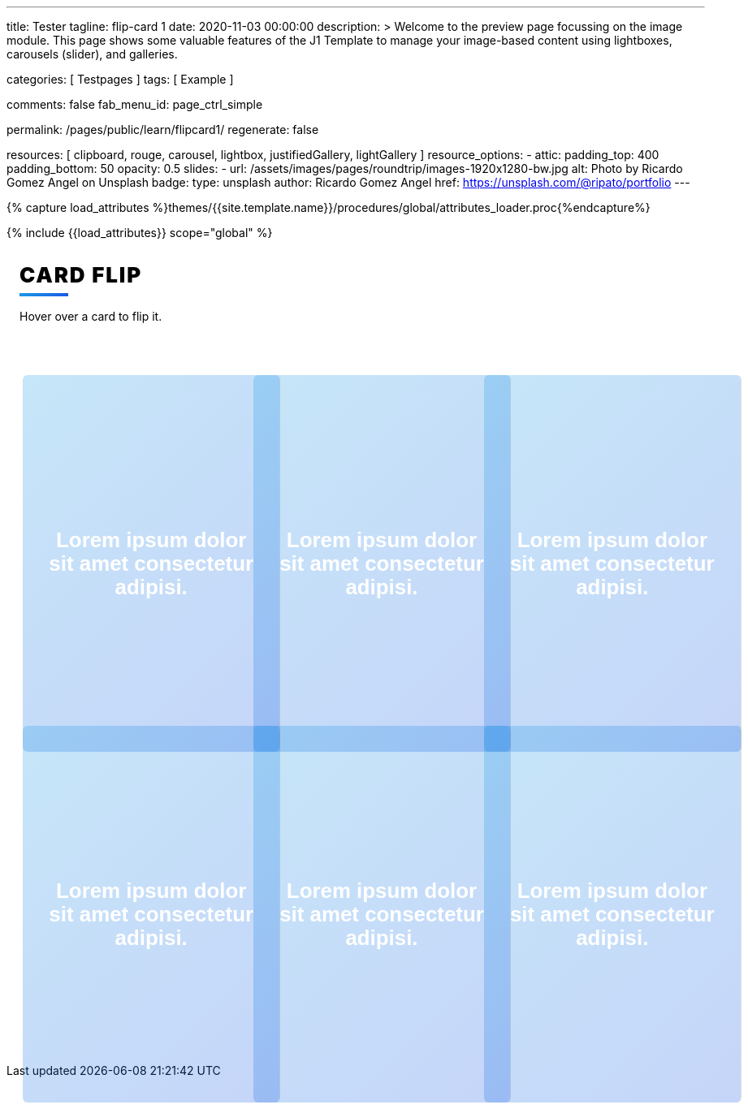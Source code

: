 ---
title:                                  Tester
tagline:                                flip-card 1
date:                                   2020-11-03 00:00:00
description: >
                                        Welcome to the preview page focussing on the image module. This page
                                        shows some valuable features of the J1 Template to manage your image-based
                                        content using lightboxes, carousels (slider), and galleries.

categories:                             [ Testpages ]
tags:                                   [ Example ]

comments:                               false
fab_menu_id:                            page_ctrl_simple

permalink:                              /pages/public/learn/flipcard1/
regenerate:                             false

resources:                              [
                                          clipboard, rouge, carousel, lightbox,
                                          justifiedGallery, lightGallery
                                        ]
resource_options:
  - attic:
      padding_top:                      400
      padding_bottom:                   50
      opacity:                          0.5
      slides:
        - url:                          /assets/images/pages/roundtrip/images-1920x1280-bw.jpg
          alt:                          Photo by Ricardo Gomez Angel on Unsplash
          badge:
            type:                       unsplash
            author:                     Ricardo Gomez Angel
            href:                       https://unsplash.com/@ripato/portfolio
---

// Page Initializer
// =============================================================================
// Enable the Liquid Preprocessor
:page-liquid:

// Set (local) page attributes here
// -----------------------------------------------------------------------------
// :page--attr:                         <attr-value>
:images-dir:                            {imagesdir}/pages/roundtrip/100_present_images

//  Load Liquid procedures
// -----------------------------------------------------------------------------
{% capture load_attributes %}themes/{{site.template.name}}/procedures/global/attributes_loader.proc{%endcapture%}

// Load page attributes
// -----------------------------------------------------------------------------
{% include {{load_attributes}} scope="global" %}

// Page content
// ~~~~~~~~~~~~~~~~~~~~~~~~~~~~~~~~~~~~~~~~~~~~~~~~~~~~~~~~~~~~~~~~~~~~~~~~~~~~~

// Include sub-documents (if any)
// -----------------------------------------------------------------------------

++++
<div class="content">
<h1 class="heading">Card Flip</h1>
<p class="description">Hover over a card to flip it.</p><a class="card" href="#!">
  <div class="front" style="border-right: 1px dotted rgba(0, 0, 0, 0.25); background-image: url(//source.unsplash.com/300x401)">
    <p>Lorem ipsum dolor sit amet consectetur adipisi.</p>
  </div>
  <div class="back">
    <div>
      <p>Consectetur adipisicing elit. Possimus, praesentium?</p>
      <p>Provident consectetur natus voluptatem quis tenetur sed beatae eius sint.</p>
      <button class="button">Click Here</button>
    </div>
  </div></a><a class="card" href="#!">
  <div class="front" style="border-right: 1px dotted rgba(0, 0, 0, 0.25); background-image: url(//source.unsplash.com/300x402)">
    <p>Lorem ipsum dolor sit amet consectetur adipisi.</p>
  </div>
  <div class="back">
    <div>
      <p>Consectetur adipisicing elit. Possimus, praesentium?</p>
      <p>Provident consectetur natus voluptatem quis tenetur sed beatae eius sint.</p>
      <button class="button">Click Here</button>
    </div>
  </div></a><a class="card" href="#!">
  <div class="front" style="border-right: 1px dotted rgba(0, 0, 0, 0.25); background-image: url(//source.unsplash.com/300x403)">
    <p>Lorem ipsum dolor sit amet consectetur adipisi.</p>
  </div>
  <div class="back">
    <div>
      <p>Consectetur adipisicing elit. Possimus, praesentium?</p>
      <p>Provident consectetur natus voluptatem quis tenetur sed beatae eius sint.</p>
      <button class="button">Click Here</button>
    </div>
  </div></a><a class="card" href="#!">
  <div class="front" style="border-right: 1px dotted rgba(0, 0, 0, 0.25); background-image: url(//source.unsplash.com/300x404)">
    <p>Lorem ipsum dolor sit amet consectetur adipisi.</p>
  </div>
  <div class="back">
    <div>
      <p>Consectetur adipisicing elit. Possimus, praesentium?</p>
      <p>Provident consectetur natus voluptatem quis tenetur sed beatae eius sint.</p>
      <button class="button">Click Here</button>
    </div>
  </div></a><a class="card" href="#!">
  <div class="front" style="border-right: 1px dotted rgba(0, 0, 0, 0.25); background-image: url(//source.unsplash.com/300x405)">
    <p>Lorem ipsum dolor sit amet consectetur adipisi.</p>
  </div>
  <div class="back">
    <div>
      <p>Consectetur adipisicing elit. Possimus, praesentium?</p>
      <p>Provident consectetur natus voluptatem quis tenetur sed beatae eius sint.</p>
      <button class="button">Click Here</button>
    </div>
  </div></a><a class="card" href="#!">
  <div class="front" style="border-right: 1px dotted rgba(0, 0, 0, 0.25); background-image: url(//source.unsplash.com/300x406)">
    <p>Lorem ipsum dolor sit amet consectetur adipisi.</p>
  </div>
  <div class="back">
    <div>
      <p>Consectetur adipisicing elit. Possimus, praesentium?</p>
      <p>Provident consectetur natus voluptatem quis tenetur sed beatae eius sint.</p>
      <button class="button">Click Here</button>
    </div>
  </div></a>
</div>


<style>

.content {
  display: flex;
  margin: 0 auto;
  justify-content: center;
  align-items: center;
  flex-wrap: wrap;
  max-width: 1000px;
}

.heading {
  width: 100%;
  margin-left: 1rem;
  font-weight: 900;
  font-size: 1.618rem;
  text-transform: uppercase;
  letter-spacing: 0.1ch;
  line-height: 1;
  padding-bottom: 0.5em;
  margin-bottom: 1rem;
  position: relative;
}
.heading:after {
  display: block;
  content: "";
  position: absolute;
  width: 60px;
  height: 4px;
  background: linear-gradient(135deg, #1a9be6, #1a57e6);
  bottom: 0;
}

.description {
  width: 100%;
  margin-top: 0;
  margin-left: 1rem;
  margin-bottom: 3rem;
}

.card {
  color: inherit;
  cursor: pointer;
  width: calc(33% - 2rem);
  min-width: calc(33% - 2rem);
  height: 400px;
  min-height: 400px;
  perspective: 1000px;
  margin: 1rem;
  position: relative;
}
@media screen and (max-width: 800px) {
  .card {
    width: calc(50% - 2rem);
  }
}
@media screen and (max-width: 500px) {
  .card {
    width: 100%;
  }
}

.front,
.back {
  display: flex;
  border-radius: 6px;
  background-position: center;
  background-size: cover;
  text-align: center;
  justify-content: center;
  align-items: center;
  position: absolute;
  height: 100%;
  width: 100%;
  -webkit-backface-visibility: hidden;
  backface-visibility: hidden;
  transform-style: preserve-3d;
  transition: ease-in-out 600ms;
}

.front {
  background-size: cover;
  padding: 2rem;
  font-size: 1.618rem;
  font-weight: 600;
  color: #fff;
  overflow: hidden;
  font-family: Poppins, sans-serif;
}
.front:before {
  position: absolute;
  display: block;
  content: "";
  top: 0;
  left: 0;
  right: 0;
  bottom: 0;
  background: linear-gradient(135deg, #1a9be6, #1a57e6);
  opacity: 0.25;
  z-index: -1;
}
.card:hover .front {
  transform: rotateY(180deg);
}
.card:nth-child(even):hover .front {
  transform: rotateY(-180deg);
}

.back {
  background: #fff;
  transform: rotateY(-180deg);
  padding: 0 2em;
}
.back .button {
  background: linear-gradient(135deg, #1a9be6, #1a57e6);
}
.back .button:before {
  box-shadow: 0 0 10px 10px rgba(26, 87, 230, 0.25);
  background-color: rgba(26, 87, 230, 0.25);
}
.card:hover .back {
  transform: rotateY(0deg);
}
.card:nth-child(even) .back {
  transform: rotateY(180deg);
}
.card:nth-child(even) .back .button {
  background: linear-gradient(135deg, #e61a80, #e61a3c);
}
.card:nth-child(even) .back .button:before {
  box-shadow: 0 0 10px 10px rgba(230, 26, 60, 0.25);
  background-color: rgba(230, 26, 60, 0.25);
}
.card:nth-child(even):hover .back {
  transform: rotateY(0deg);
}

.button {
  transform: translateZ(40px);
  cursor: pointer;
  -webkit-backface-visibility: hidden;
  backface-visibility: hidden;
  font-weight: bold;
  color: #fff;
  padding: 0.5em 1em;
  border-radius: 100px;
  font: inherit;
  border: none;
  position: relative;
  transform-style: preserve-3d;
  transition: 300ms ease;
}
.button:before {
  transition: 300ms ease;
  position: absolute;
  display: block;
  content: "";
  transform: translateZ(-40px);
  -webkit-backface-visibility: hidden;
  backface-visibility: hidden;
  height: calc(100% - 20px);
  width: calc(100% - 20px);
  border-radius: 100px;
  left: 10px;
  top: 16px;
}
.button:hover {
  transform: translateZ(55px);
}
.button:hover:before {
  transform: translateZ(-55px);
}
.button:active {
  transform: translateZ(20px);
}
.button:active:before {
  transform: translateZ(-20px);
  top: 12px;
}
</style>
++++
